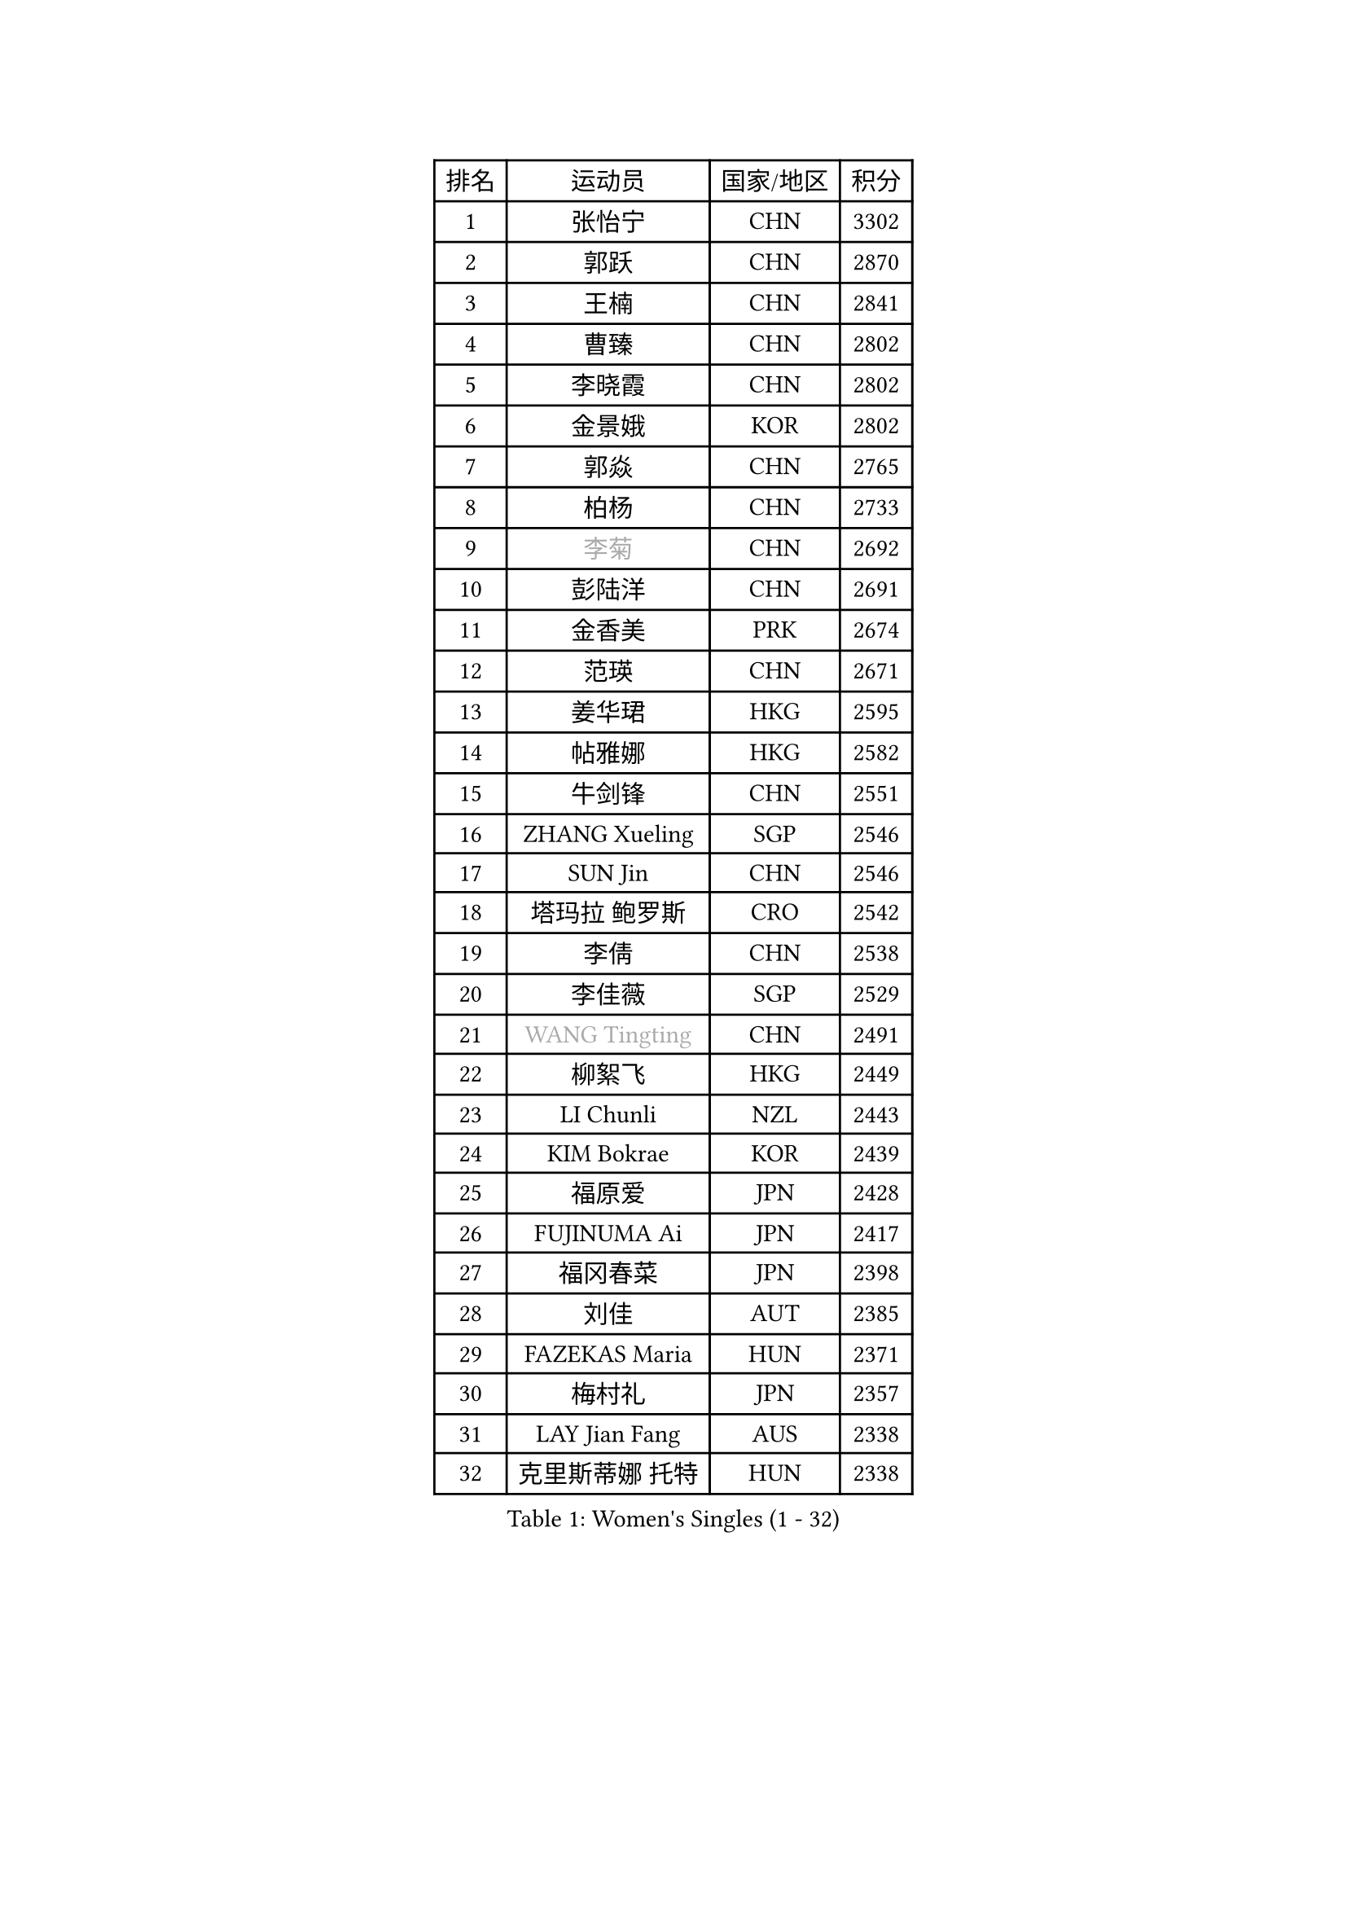 
#set text(font: ("Courier New", "NSimSun"))
#figure(
  caption: "Women's Singles (1 - 32)",
    table(
      columns: 4,
      [排名], [运动员], [国家/地区], [积分],
      [1], [张怡宁], [CHN], [3302],
      [2], [郭跃], [CHN], [2870],
      [3], [王楠], [CHN], [2841],
      [4], [曹臻], [CHN], [2802],
      [5], [李晓霞], [CHN], [2802],
      [6], [金景娥], [KOR], [2802],
      [7], [郭焱], [CHN], [2765],
      [8], [柏杨], [CHN], [2733],
      [9], [#text(gray, "李菊")], [CHN], [2692],
      [10], [彭陆洋], [CHN], [2691],
      [11], [金香美], [PRK], [2674],
      [12], [范瑛], [CHN], [2671],
      [13], [姜华珺], [HKG], [2595],
      [14], [帖雅娜], [HKG], [2582],
      [15], [牛剑锋], [CHN], [2551],
      [16], [ZHANG Xueling], [SGP], [2546],
      [17], [SUN Jin], [CHN], [2546],
      [18], [塔玛拉 鲍罗斯], [CRO], [2542],
      [19], [李倩], [CHN], [2538],
      [20], [李佳薇], [SGP], [2529],
      [21], [#text(gray, "WANG Tingting")], [CHN], [2491],
      [22], [柳絮飞], [HKG], [2449],
      [23], [LI Chunli], [NZL], [2443],
      [24], [KIM Bokrae], [KOR], [2439],
      [25], [福原爱], [JPN], [2428],
      [26], [FUJINUMA Ai], [JPN], [2417],
      [27], [福冈春菜], [JPN], [2398],
      [28], [刘佳], [AUT], [2385],
      [29], [FAZEKAS Maria], [HUN], [2371],
      [30], [梅村礼], [JPN], [2357],
      [31], [LAY Jian Fang], [AUS], [2338],
      [32], [克里斯蒂娜 托特], [HUN], [2338],
    )
  )#pagebreak()

#set text(font: ("Courier New", "NSimSun"))
#figure(
  caption: "Women's Singles (33 - 64)",
    table(
      columns: 4,
      [排名], [运动员], [国家/地区], [积分],
      [33], [NEMES Olga], [ROU], [2326],
      [34], [LANG Kristin], [GER], [2323],
      [35], [ZAMFIR Adriana], [ROU], [2318],
      [36], [桑亚婵], [HKG], [2306],
      [37], [李佼], [NED], [2303],
      [38], [CHEN TONG Fei-Ming], [TPE], [2297],
      [39], [TAN Wenling], [ITA], [2291],
      [40], [常晨晨], [CHN], [2290],
      [41], [维多利亚 帕芙洛维奇], [BLR], [2290],
      [42], [DVORAK Galia], [ESP], [2286],
      [43], [张瑞], [HKG], [2285],
      [44], [#text(gray, "金英姬")], [PRK], [2281],
      [45], [#text(gray, "SUK Eunmi")], [KOR], [2278],
      [46], [YIP Lily], [USA], [2278],
      [47], [MIROU Maria], [GRE], [2277],
      [48], [林菱], [HKG], [2272],
      [49], [JEON Hyekyung], [KOR], [2265],
      [50], [PASKAUSKIENE Ruta], [LTU], [2262],
      [51], [藤井宽子], [JPN], [2262],
      [52], [HUANG Yi-Hua], [TPE], [2257],
      [53], [KWAK Bangbang], [KOR], [2251],
      [54], [李恩实], [KOR], [2249],
      [55], [高军], [USA], [2247],
      [56], [KRAVCHENKO Marina], [ISR], [2246],
      [57], [MELNIK Galina], [RUS], [2242],
      [58], [平野早矢香], [JPN], [2242],
      [59], [米哈拉 斯蒂芙], [ROU], [2242],
      [60], [WANG Chen], [CHN], [2238],
      [61], [TANIGUCHI Naoko], [JPN], [2233],
      [62], [ODOROVA Eva], [SVK], [2231],
      [63], [SCHOPP Jie], [GER], [2222],
      [64], [陈晴], [CHN], [2221],
    )
  )#pagebreak()

#set text(font: ("Courier New", "NSimSun"))
#figure(
  caption: "Women's Singles (65 - 96)",
    table(
      columns: 4,
      [排名], [运动员], [国家/地区], [积分],
      [65], [SCHALL Elke], [GER], [2216],
      [66], [GANINA Svetlana], [RUS], [2213],
      [67], [BURGAR Spela], [SLO], [2192],
      [68], [KIM Mi Yong], [PRK], [2191],
      [69], [BADESCU Otilia], [ROU], [2187],
      [70], [DOBESOVA Jana], [CZE], [2182],
      [71], [KO Somi], [KOR], [2182],
      [72], [XU Yan], [SGP], [2172],
      [73], [LI Yun Fei], [BEL], [2166],
      [74], [倪夏莲], [LUX], [2164],
      [75], [PALINA Irina], [RUS], [2158],
      [76], [ETSUZAKI Ayumi], [JPN], [2155],
      [77], [LI Qiangbing], [AUT], [2148],
      [78], [FUJITA Yuki], [JPN], [2148],
      [79], [#text(gray, "KIM Mookyo")], [KOR], [2144],
      [80], [KOMWONG Nanthana], [THA], [2141],
      [81], [#text(gray, "REGENWETTER Peggy")], [LUX], [2136],
      [82], [乔治娜 波塔], [HUN], [2135],
      [83], [LI Nan], [CHN], [2132],
      [84], [MUTLU Nevin], [TUR], [2128],
      [85], [KONISHI An], [JPN], [2127],
      [86], [STRUSE Nicole], [GER], [2125],
      [87], [MOLNAR Cornelia], [CRO], [2125],
      [88], [KRAMER Tanja], [GER], [2118],
      [89], [#text(gray, "JING Junhong")], [SGP], [2115],
      [90], [GHATAK Poulomi], [IND], [2115],
      [91], [PETROVA Detelina], [BUL], [2111],
      [92], [CADA Petra], [CAN], [2110],
      [93], [KOSTROMINA Tatyana], [BLR], [2108],
      [94], [PAVLOVICH Veronika], [BLR], [2107],
      [95], [STRBIKOVA Renata], [CZE], [2103],
      [96], [#text(gray, "GAO Jing Yi")], [IRL], [2101],
    )
  )#pagebreak()

#set text(font: ("Courier New", "NSimSun"))
#figure(
  caption: "Women's Singles (97 - 128)",
    table(
      columns: 4,
      [排名], [运动员], [国家/地区], [积分],
      [97], [FADEEVA Oxana], [RUS], [2100],
      [98], [MUANGSUK Anisara], [THA], [2099],
      [99], [NEGRISOLI Laura], [ITA], [2098],
      [100], [SMISTIKOVA Martina], [CZE], [2096],
      [101], [PIETKIEWICZ Monika], [POL], [2095],
      [102], [MOLNAR Zita], [HUN], [2095],
      [103], [伊莲 埃万坎], [GER], [2089],
      [104], [#text(gray, "KIM Yun Mi")], [PRK], [2083],
      [105], [VACENOVSKA Iveta], [CZE], [2080],
      [106], [文炫晶], [KOR], [2073],
      [107], [PAN Chun-Chu], [TPE], [2069],
      [108], [BOLLMEIER Nadine], [GER], [2067],
      [109], [#text(gray, "LOWER Helen")], [ENG], [2063],
      [110], [朴美英], [KOR], [2060],
      [111], [KOVTUN Elena], [UKR], [2055],
      [112], [KIM Kyungha], [KOR], [2049],
      [113], [KO Un Gyong], [PRK], [2043],
      [114], [MARCEKOVA Viera], [SVK], [2041],
      [115], [HIURA Reiko], [JPN], [2032],
      [116], [SHIN Soohee], [KOR], [2028],
      [117], [BATORFI Csilla], [HUN], [2025],
      [118], [CICHOCKA Magdalena], [POL], [2021],
      [119], [KISHIDA Satoko], [JPN], [2019],
      [120], [GETA Svetlana], [UZB], [2017],
      [121], [BILENKO Tetyana], [UKR], [2014],
      [122], [NECULA Iulia], [ROU], [2014],
      [123], [TODOROVIC Biljana], [SLO], [2013],
      [124], [MONTEIRO DODEAN Daniela], [ROU], [2013],
      [125], [SHIOSAKI Yuka], [JPN], [2010],
      [126], [BANH THUA Tawny], [USA], [2009],
      [127], [VACHOVCOVA Alena], [CZE], [2005],
      [128], [KIRITSA Liudmila], [RUS], [2005],
    )
  )